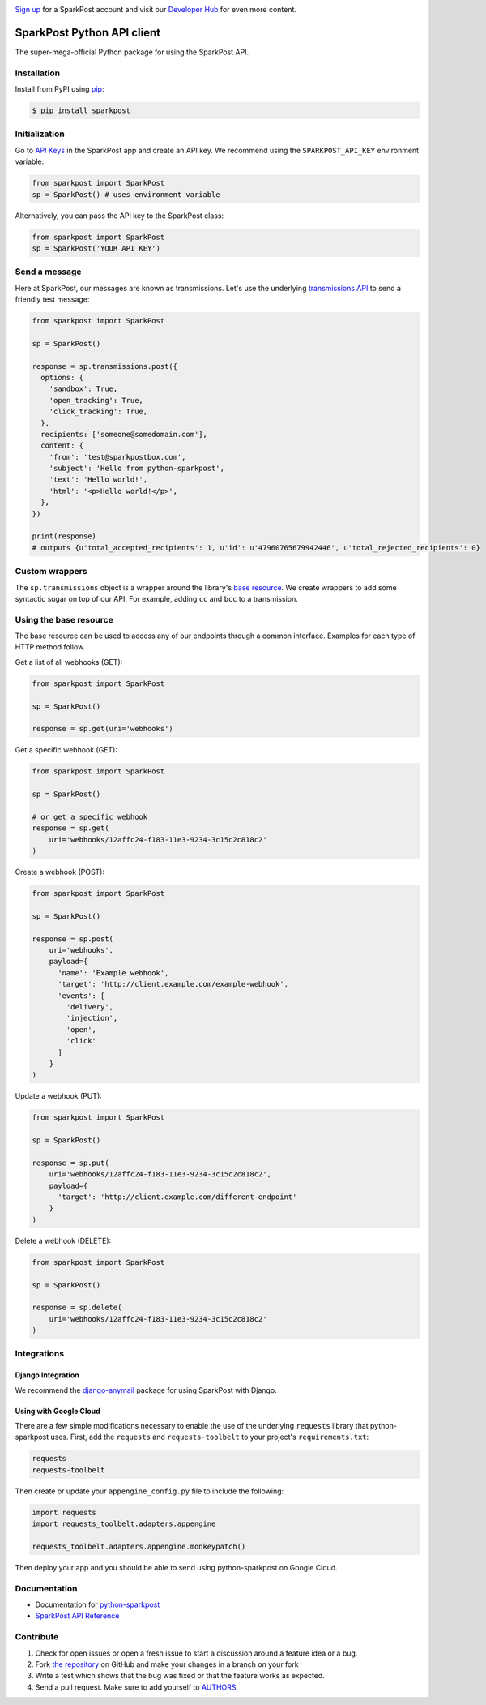 .. image:: https://www.sparkpost.com/sites/default/files/attachments/SparkPost_Logo_2-Color_Gray-Orange_RGB.svg
    :target: https://www.sparkpost.com
    :width: 200px

`Sign up`_ for a SparkPost account and visit our `Developer Hub`_ for even more content.

.. _Sign up: https://app.sparkpost.com/sign-up?src=Dev-Website&sfdcid=70160000000pqBb
.. _Developer Hub: https://developers.sparkpost.com

===========================
SparkPost Python API client
===========================

.. image:: https://travis-ci.org/SparkPost/python-sparkpost.svg?branch=master
    :target: https://travis-ci.org/SparkPost/python-sparkpost
    :alt: Build Status

.. image:: https://readthedocs.org/projects/python-sparkpost/badge/?version=latest
    :target: https://python-sparkpost.readthedocs.io/en/latest/
    :alt: Documentation Status

.. image:: https://coveralls.io/repos/SparkPost/python-sparkpost/badge.svg?branch=master&service=github
    :target: https://coveralls.io/github/SparkPost/python-sparkpost?branch=master
    :alt: Coverage Status

.. image:: http://slack.sparkpost.com/badge.svg
    :target: http://slack.sparkpost.com
    :alt: Slack Community

The super-mega-official Python package for using the SparkPost API.


Installation
============

Install from PyPI using `pip`_:

.. code-block:: bash

    $ pip install sparkpost

.. _pip: http://www.pip-installer.org/en/latest/


Initialization
==============

Go to `API Keys`_ in the SparkPost app and create an API key. We recommend using the ``SPARKPOST_API_KEY`` environment variable:

.. code-block:: python

    from sparkpost import SparkPost
    sp = SparkPost() # uses environment variable

Alternatively, you can pass the API key to the SparkPost class:

.. code-block:: python

    from sparkpost import SparkPost
    sp = SparkPost('YOUR API KEY')

.. _API Keys: https://app.sparkpost.com/account/credentials


Send a message
==============

Here at SparkPost, our messages are known as transmissions. Let's use the underlying `transmissions API`_ to send a friendly test message:

.. code-block:: python

    from sparkpost import SparkPost

    sp = SparkPost()

    response = sp.transmissions.post({
      options: {
        'sandbox': True,
        'open_tracking': True,
        'click_tracking': True,
      },
      recipients: ['someone@somedomain.com'],
      content: {
        'from': 'test@sparkpostbox.com',
        'subject': 'Hello from python-sparkpost',
        'text': 'Hello world!',
        'html': '<p>Hello world!</p>',
      },
    })

    print(response)
    # outputs {u'total_accepted_recipients': 1, u'id': u'47960765679942446', u'total_rejected_recipients': 0}

.. _transmissions API: https://developers.sparkpost.com/api/transmissions.html

Custom wrappers
===============

The ``sp.transmissions`` object is a wrapper around the library's `base resource`_. We create wrappers to add some syntactic sugar on top of our API. For example, adding ``cc`` and ``bcc`` to a transmission.

.. _base resource: https://github.com/SparkPost/python-sparkpost/blob/master/sparkpost/base.py

Using the base resource
=======================

The base resource can be used to access any of our endpoints through a common interface. Examples for each type of HTTP method follow.

Get a list of all webhooks (GET):

.. code-block:: python

    from sparkpost import SparkPost

    sp = SparkPost()

    response = sp.get(uri='webhooks')

Get a specific webhook (GET):

.. code-block:: python

    from sparkpost import SparkPost

    sp = SparkPost()

    # or get a specific webhook
    response = sp.get(
        uri='webhooks/12affc24-f183-11e3-9234-3c15c2c818c2'
    )

Create a webhook (POST):

.. code-block:: python

    from sparkpost import SparkPost

    sp = SparkPost()

    response = sp.post(
        uri='webhooks',
        payload={
          'name': 'Example webhook',
          'target': 'http://client.example.com/example-webhook',
          'events': [
            'delivery',
            'injection',
            'open',
            'click'
          ]
        }
    )

Update a webhook (PUT):

.. code-block:: python

    from sparkpost import SparkPost

    sp = SparkPost()

    response = sp.put(
        uri='webhooks/12affc24-f183-11e3-9234-3c15c2c818c2',
        payload={
          'target': 'http://client.example.com/different-endpoint'
        }
    )

Delete a webhook (DELETE):

.. code-block:: python

    from sparkpost import SparkPost

    sp = SparkPost()

    response = sp.delete(
        uri='webhooks/12affc24-f183-11e3-9234-3c15c2c818c2'
    )


Integrations
============

Django Integration
------------------

We recommend the `django-anymail`_ package for using SparkPost with Django.

.. _django-anymail: https://github.com/anymail/django-anymail

Using with Google Cloud
-----------------------
There are a few simple modifications necessary to enable the use of the underlying ``requests`` library that python-sparkpost uses. First, add the ``requests`` and ``requests-toolbelt`` to your project's ``requirements.txt``:

.. code-block:: text

    requests
    requests-toolbelt

Then create or update your ``appengine_config.py`` file to include the following:

.. code-block:: python

    import requests
    import requests_toolbelt.adapters.appengine

    requests_toolbelt.adapters.appengine.monkeypatch()

Then deploy your app and you should be able to send using python-sparkpost on Google Cloud.

Documentation
=============

* Documentation for `python-sparkpost`_
* `SparkPost API Reference`_

.. _python-sparkpost: https://python-sparkpost.readthedocs.io/
.. _SparkPost API Reference: https://www.sparkpost.com/api


Contribute
==========

#. Check for open issues or open a fresh issue to start a discussion around a feature idea or a bug.
#. Fork `the repository`_ on GitHub and make your changes in a branch on your fork
#. Write a test which shows that the bug was fixed or that the feature works as expected.
#. Send a pull request. Make sure to add yourself to AUTHORS_.

.. _`the repository`: http://github.com/SparkPost/python-sparkpost
.. _AUTHORS: https://github.com/SparkPost/python-sparkpost/blob/master/AUTHORS.rst

